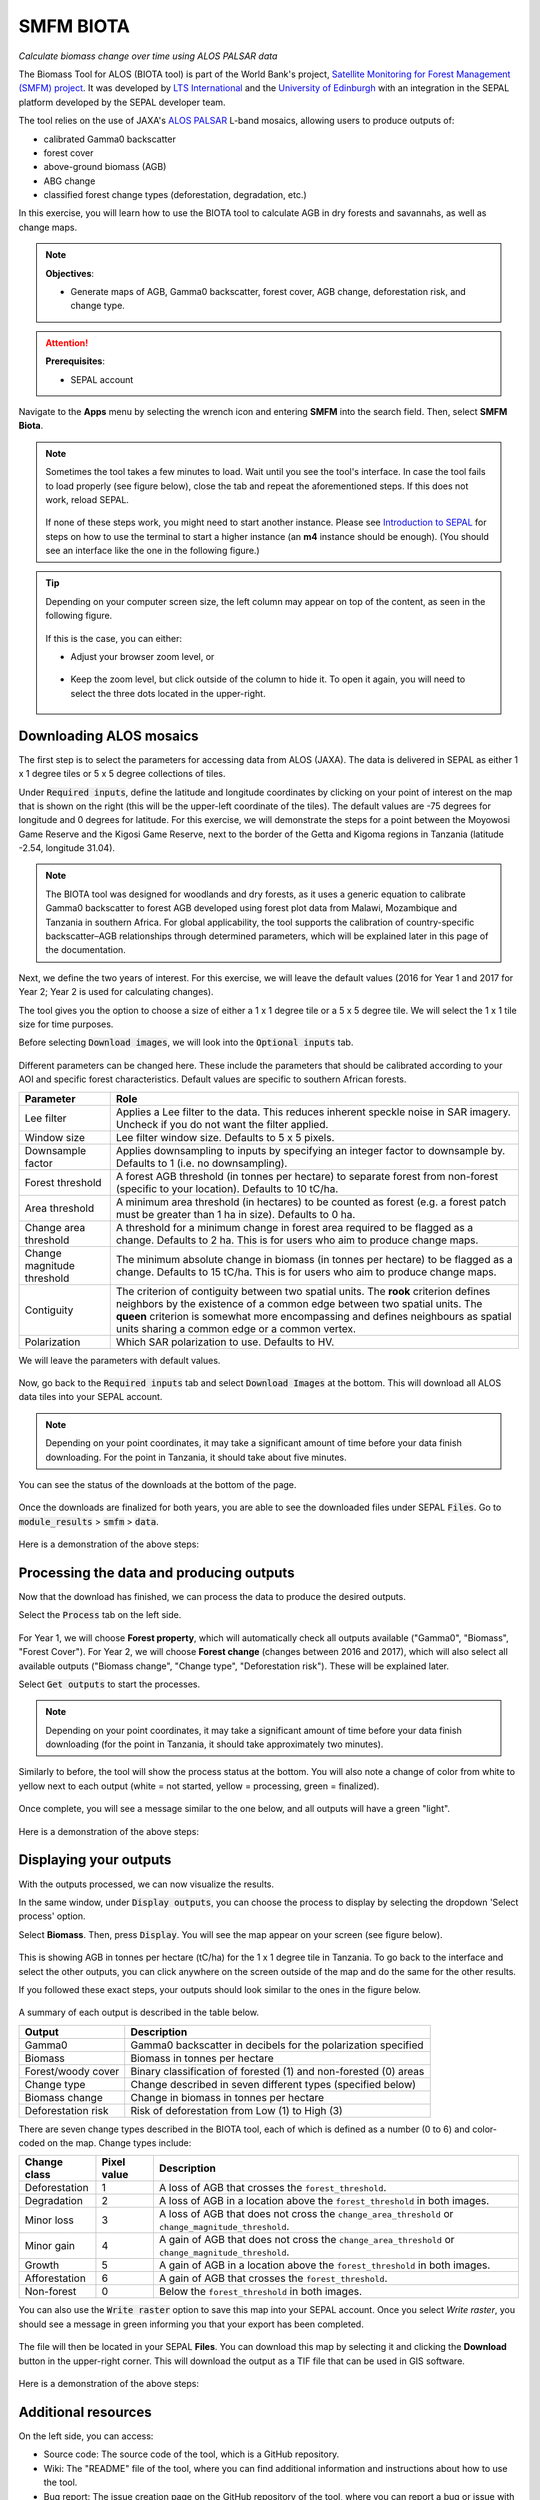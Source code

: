 SMFM BIOTA
==========
*Calculate biomass change over time using ALOS PALSAR data*

The Biomass Tool for ALOS (BIOTA tool) is part of the World Bank's project, `Satellite Monitoring for Forest Management (SMFM) project <https://www.smfm-project.com>`_. It was developed by `LTS International <https://ltsi.co.uk/>`_ and the `University of Edinburgh <https://www.ed.ac.uk/geosciences>`_ with an integration in the SEPAL platform developed by the SEPAL developer team.

The tool relies on the use of JAXA's `ALOS PALSAR <https://www.eorc.jaxa.jp/ALOS/en/about/palsar.htm>`_ L-band mosaics, allowing users to produce outputs of:

-   calibrated Gamma0 backscatter
-   forest cover
-   above-ground biomass (AGB)
-   ABG change
-   classified forest change types (deforestation, degradation, etc.)

In this exercise, you will learn how to use the BIOTA tool to calculate AGB in dry forests and savannahs, as well as change maps.

.. note::

    **Objectives**:

    -   Generate maps of AGB, Gamma0 backscatter, forest cover, AGB change, deforestation risk, and change type.

.. attention::

    **Prerequisites**:

    -   SEPAL account

Navigate to the **Apps** menu by selecting the wrench icon and entering **SMFM** into the search field. Then, select **SMFM Biota**.

.. note::

    Sometimes the tool takes a few minutes to load. Wait until you see the tool's interface. In case the tool fails to load properly (see figure below), close the tab and repeat the aforementioned steps. If this does not work, reload SEPAL.

    .. figure:: https://raw.githubusercontent.com/dfguerrerom/sepal_smfm_biota/main/doc/_img/biota_fail.png
        :alt: Failure of the BIOTA tool
        :align: center
        :width: 600

    If none of these steps work, you might need to start another instance. Please see `Introduction to SEPAL <https://docs.sepal.io/en/latest/setup/presentation.html#terminal-tab>`_ for steps on how to use the terminal to start a higher instance (an **m4** instance should be enough). (You should see an interface like the one in the following figure.)

.. figure:: https://raw.githubusercontent.com/dfguerrerom/sepal_smfm_biota/main/doc/_img/biota_interface.png
    :alt: The SMFM BIOTA interface
    :align: center
    :width: 600

.. tip::

    Depending on your computer screen size, the left column may appear on top of the content, as seen in the following figure.

    .. figure:: https://raw.githubusercontent.com/dfguerrerom/sepal_smfm_biota/main/doc/_img/biota_column.png
        :alt: Left column on top of the tool
        :align: center
        :width: 600

    If this is the case, you can either:

    -   Adjust your browser zoom level, or

    .. figure:: https://raw.githubusercontent.com/dfguerrerom/sepal_smfm_biota/main/doc/_img/biota_chrome.png
        :alt: Example of how to adjust the zoom level on Google Chrome
        :align: center
        :width: 600

    -   Keep the zoom level, but click outside of the column to hide it. To open it again, you will need to select the three dots located in the upper-right.

    .. figure:: https://raw.githubusercontent.com/dfguerrerom/sepal_smfm_biota/main/doc/_img/biota_three_dots.png
        :alt: How to display the left column again
        :align: center
        :width: 600

Downloading ALOS mosaics
""""""""""""""""""""""""

The first step is to select the parameters for accessing data from ALOS (JAXA). The data is delivered in SEPAL as either 1 x 1 degree tiles or 5 x 5 degree collections of tiles.

Under :code:`Required inputs`, define the latitude and longitude coordinates by clicking on your point of interest on the map that is shown on the right (this will be the upper-left coordinate of the tiles). The default values are -75 degrees for longitude and 0 degrees for latitude. For this exercise, we will demonstrate the steps for a point between the Moyowosi Game Reserve and the Kigosi Game Reserve, next to the border of the Getta and Kigoma regions in Tanzania (latitude -2.54, longitude 31.04).

.. figure:: https://raw.githubusercontent.com/dfguerrerom/sepal_smfm_biota/main/doc/_img/biota_map.png
    :alt: Selecting a point on the map
    :align: center
    :width: 600

.. note::

    The BIOTA tool was designed for woodlands and dry forests, as it uses a generic equation to calibrate Gamma0 backscatter to forest AGB developed using forest plot data from Malawi, Mozambique and Tanzania in southern Africa. For global applicability, the tool supports the calibration of country-specific backscatter–AGB relationships through determined parameters, which will be explained later in this page of the documentation.

Next, we define the two years of interest. For this exercise, we will leave the default values (2016 for Year 1 and 2017 for Year 2; Year 2 is used for calculating changes).

The tool gives you the option to choose a size of either a 1 x 1 degree tile or a 5 x 5 degree tile. We will select the 1 x 1 tile size for time purposes.

Before selecting :code:`Download images`, we will look into the :code:`Optional inputs` tab.

.. figure:: https://raw.githubusercontent.com/dfguerrerom/sepal_smfm_biota/main/doc/_img/biota_optional_inputs_tab.png
    :alt: Location of the **Optional inputs** tab
    :align: center
    :width: 600

Different parameters can be changed here. These include the parameters that should be calibrated according to your AOI and specific forest characteristics. Default values are specific to southern African forests.

.. csv-table::
    :header: Parameter, Role

    Lee filter, Applies a Lee filter to the data. This reduces inherent speckle noise in SAR imagery. Uncheck if you do not want the filter applied.
    Window size, Lee filter window size. Defaults to 5 x 5 pixels.
    Downsample factor, Applies downsampling to inputs by specifying an integer factor to downsample by. Defaults to 1 (i.e. no downsampling).
    Forest threshold, A forest AGB threshold (in tonnes per hectare) to separate forest from non-forest (specific to your location). Defaults to 10 tC/ha.
    Area threshold, A minimum area threshold (in hectares) to be counted as forest (e.g. a forest patch must be greater than 1 ha in size). Defaults to 0 ha.
    Change area threshold, A threshold for a minimum change in forest area required to be flagged as a change. Defaults to 2 ha. This is for users who aim to produce change maps.
    Change magnitude threshold, The minimum absolute change in biomass (in tonnes per hectare) to be flagged as a change. Defaults to 15 tC/ha. This is for users who aim to produce change maps.
    Contiguity, The criterion of contiguity between two spatial units. The **rook** criterion defines neighbors by the existence of a common edge between two spatial units. The **queen** criterion is somewhat more encompassing and defines neighbours as spatial units sharing a common edge or a common vertex.
    Polarization, Which SAR polarization to use. Defaults to HV.

We will leave the parameters with default values.

.. figure:: https://raw.githubusercontent.com/dfguerrerom/sepal_smfm_biota/main/doc/_img/biota_optional_inputs.png
    :alt: Optional parameters screen
    :align: center
    :width: 600

Now, go back to the :code:`Required inputs` tab and select :code:`Download Images` at the bottom. This will download all ALOS data tiles into your SEPAL account.

.. note::

    Depending on your point coordinates, it may take a significant amount of time before your data finish downloading. For the point in Tanzania, it should take about five minutes.

You can see the status of the downloads at the bottom of the page.

.. figure:: https://raw.githubusercontent.com/dfguerrerom/sepal_smfm_biota/main/doc/_img/biota_download_status.png
    :alt: Download status
    :align: center
    :width: 600

Once the downloads are finalized for both years, you are able to see the downloaded files under SEPAL :code:`Files`. Go to :code:`module_results` > :code:`smfm` > :code:`data`.

.. figure:: https://raw.githubusercontent.com/dfguerrerom/sepal_smfm_biota/main/doc/_img/biota_files.png
    :alt: SEPAL files with downloaded data.
    :align: center
    :width: 600

Here is a demonstration of the above steps:

.. youtube:: d759Aqi85HE
    :height: 315
    :width: 560

Processing the data and producing outputs
"""""""""""""""""""""""""""""""""""""""""

Now that the download has finished, we can process the data to produce the desired outputs.

Select the :code:`Process` tab on the left side.

.. figure:: https://raw.githubusercontent.com/dfguerrerom/sepal_smfm_biota/main/doc/_img/biota_process.png
    :alt: BIOTA Process window
    :align: center
    :width: 600

For Year 1, we will choose **Forest property**, which will automatically check all outputs available ("Gamma0", "Biomass", "Forest Cover"). For Year 2, we will choose **Forest change** (changes between 2016 and 2017), which will also select all available outputs ("Biomass change", "Change type", "Deforestation risk"). These will be explained later.

Select :code:`Get outputs` to start the processes.

.. figure:: https://raw.githubusercontent.com/dfguerrerom/sepal_smfm_biota/main/doc/_img/biota_process_get.png
    :alt: Select outputs and start the process by selecting "Get outputs"
    :align: center
    :width: 600

.. note::

    Depending on your point coordinates, it may take a significant amount of time before your data finish downloading (for the point in Tanzania, it should take approximately two minutes).

Similarly to before, the tool will show the process status at the bottom. You will also note a change of color from white to yellow next to each output (white = not started, yellow = processing, green = finalized).

.. figure:: https://raw.githubusercontent.com/dfguerrerom/sepal_smfm_biota/main/doc/_img/biota_output_processing.png
    :alt: Status of outputs
    :align: center
    :width: 600

Once complete, you will see a message similar to the one below, and all outputs will have a green "light".

.. figure:: https://raw.githubusercontent.com/dfguerrerom/sepal_smfm_biota/main/doc/_img/biota_output_done.png
    :alt: Process finalized
    :align: center
    :width: 600

Here is a demonstration of the above steps:

.. youtube:: OMGESeERRGo
    :height: 315
    :width: 560

Displaying your outputs
"""""""""""""""""""""""

With the outputs processed, we can now visualize the results.

In the same window, under :code:`Display outputs`, you can choose the process to display by selecting the dropdown 'Select process' option.

Select **Biomass**. Then, press :code:`Display`. You will see the map appear on your screen (see figure below).

.. figure:: https://raw.githubusercontent.com/dfguerrerom/sepal_smfm_biota/main/doc/_img/biota_display.png
    :alt: Biomass map
    :align: center
    :width: 600

This is showing AGB in tonnes per hectare (tC/ha) for the 1 x 1 degree tile in Tanzania. To go back to the interface and select the other outputs, you can click anywhere on the screen outside of the map and do the same for the other results.

If you followed these exact steps, your outputs should look similar to the ones in the figure below.

.. figure:: https://raw.githubusercontent.com/dfguerrerom/sepal_smfm_biota/main/doc/_img/biota_all.png
    :alt: BIOTA outputs for Tanzania
    :align: center
    :width: 600

A summary of each output is described in the table below.

.. csv-table::
    :header: Output, Description

    Gamma0, Gamma0 backscatter in decibels for the polarization specified
    Biomass, Biomass in tonnes per hectare
    Forest/woody cover, Binary classification of forested (1) and non-forested (0) areas
    Change type, Change described in seven different types (specified below)
    Biomass change, Change in biomass in tonnes per hectare
    Deforestation risk, Risk of deforestation from Low (1) to High (3)

There are seven change types described in the BIOTA tool, each of which is defined as a number (0 to 6) and color-coded on the map. Change types include:

.. csv-table::
    :header: Change class, Pixel value, Description

    Deforestation, 1, A loss of AGB that crosses the ``forest_threshold``.
    Degradation, 2, A loss of AGB in a location above the ``forest_threshold`` in both images.
    Minor loss, 3, A loss of AGB that does not cross the ``change_area_threshold`` or ``change_magnitude_threshold``.
    Minor gain, 4, A gain of AGB that does not cross the ``change_area_threshold`` or ``change_magnitude_threshold``.
    Growth, 5, A gain of AGB in a location above the ``forest_threshold`` in both images.
    Afforestation, 6, A gain of AGB that crosses the ``forest_threshold``.
    Non-forest, 0, Below the ``forest_threshold`` in both images.

You can also use the :code:`Write raster` option to save this map into your SEPAL account. Once you select `Write raster`, you should see a message in green informing you that your export has been completed.

.. figure:: https://raw.githubusercontent.com/dfguerrerom/sepal_smfm_biota/main/doc/_img/biota_export.png
    :alt: Map export complete for the Change type output.
    :align: center
    :width: 600

The file will then be located in your SEPAL **Files**. You can download this map by selecting it and clicking the **Download** button in the upper-right corner. This will download the output as a TIF file that can be used in GIS software.

.. figure:: https://raw.githubusercontent.com/dfguerrerom/sepal_smfm_biota/main/doc/_img/biota_export_file.png
    :alt: Exported map in Files
    :align: center
    :width: 600

Here is a demonstration of the above steps:

.. youtube:: my8U5TaV9IU
    :height: 315
    :width: 560

Additional resources
""""""""""""""""""""

On the left side, you can access:

-   Source code: The source code of the tool, which is a GitHub repository.
-   Wiki: The "README" file of the tool, where you can find additional information and instructions about how to use the tool.
-   Bug report: The issue creation page on the GitHub repository of the tool, where you can report a bug or issue with using the tool.

.. figure:: https://raw.githubusercontent.com/dfguerrerom/sepal_smfm_biota/main/doc/_img/biota_resources.png
    :alt: Additional resources
    :align: center
    :width: 600

.. custom-edit:: https://raw.githubusercontent.com/sepal-contrib/sepal_smfm_biota/release/doc/en.rst
